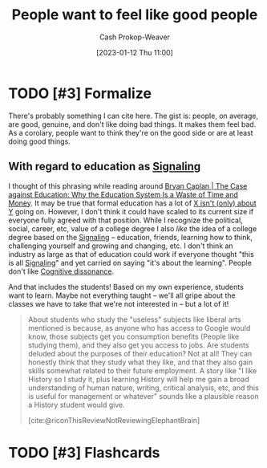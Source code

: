 :PROPERTIES:
:ID:       83f051d8-ecb7-4de1-ace1-42ef72a0edd4
:LAST_MODIFIED: [2023-09-05 Tue 20:21]
:END:
#+title: People want to feel like good people
#+hugo_custom_front_matter: :slug "83f051d8-ecb7-4de1-ace1-42ef72a0edd4"
#+author: Cash Prokop-Weaver
#+date: [2023-01-12 Thu 11:00]
#+filetags: :has_todo:concept:
* TODO [#3] Formalize

There's probably something I can cite here. The gist is: people, on average, are good, genuine, and don't like doing bad things. It makes them feel bad. As a corolary, people want to think they're on the good side or are at least doing good things.

** With regard to education as [[id:0a3904f5-1484-4c12-8abb-005c707401e1][Signaling]]

I thought of this phrasing while reading around [[id:8ecb934d-da88-40f4-851b-1fd5f2efd0ad][Bryan Caplan | The Case against Education: Why the Education System Is a Waste of Time and Money]]. It may be true that formal education has a lot of [[id:064e87e5-6a2d-480f-9cab-9ae1c1cc3ba4][X isn't (only) about Y]] going on. However, I don't think it could have scaled to its current size if everyone fully agreed with that position. While I recognize the political, social, career, etc, value of a college degree I also /like/ the idea of a college degree based on the [[id:0a3904f5-1484-4c12-8abb-005c707401e1][Signaling]] -- education, friends, learning how to think, challenging yourself and growing and changing, etc. I don't think an industry as large as that of education could work if everyone thought "this is all [[id:0a3904f5-1484-4c12-8abb-005c707401e1][Signaling]]" and yet carried on saying "it's about the learning". People don't like [[id:097f418c-8af5-498a-a5e3-37bab614556e][Cognitive dissonance]].

And that includes the students! Based on my own experience, students want to learn. Maybe not everything taught -- we'll all gripe about the classes we have to take that we're not interested in -- but a lot of it!

#+begin_quote
About students who study the "useless" subjects like liberal arts mentioned is because, as anyone who has access to Google would know, those subjects get you consumption benefits (People like studying them), and they also get you access to jobs. Are students deluded about the purposes of their education? Not at all! They can honestly think that they study what they like, and that they also gain skills somewhat related to their future employment. A story like "I like History so I study it, plus learning History will help me gain a broad understanding of human nature, writing, critical analysis, etc, and this is useful for management or whatever" sounds like a plausible reason a History student would give.

[cite:@riconThisReviewNotReviewingElephantBrain]
#+end_quote

* TODO [#3] Flashcards
#+print_bibliography: